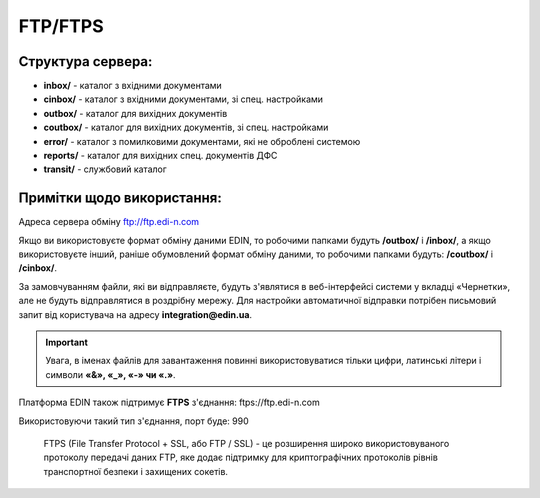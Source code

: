 FTP/FTPS
#########

Структура сервера:
******************************************

- **inbox/** - каталог з вхідними документами
- **cinbox/** - каталог з вхідними документами, зі спец. настройками
- **outbox/** - каталог для вихідних документів
- **coutbox/** - каталог для вихідних документів, зі спец. настройками
- **error/** - каталог з помилковими документами, які не оброблені системою
- **reports/** - каталог для вихідних спец. документів ДФС
- **transit/** - службовий каталог

Примітки щодо використання:
**************************************

Адреса сервера обміну ftp://ftp.edi-n.com

Якщо ви використовуєте формат обміну даними EDIN, то робочими папками будуть **/outbox/** і **/inbox/**, а якщо використовуєте інший, раніше обумовлений формат обміну даними, то робочими папками будуть: **/coutbox/** і **/cinbox/**.

За замовчуванням файли, які ви відправляєте, будуть з'являтися в веб-інтерфейсі системи у вкладці «Чернетки», але не будуть відправлятися в роздрібну мережу. Для настройки автоматичної відправки потрібен письмовий запит від користувача на адресу **integration@edin.ua**.

.. important:: Увага, в іменах файлів для завантаження повинні використовуватися тільки цифри, латинські літери і символи **«&», «_», «-» чи «.»**.

Платформа EDIN також підтримує **FTPS** з'єднання: ftps://ftp.edi-n.com 

Використовуючи такий тип з'єднання, порт буде: 990

  FTPS (File Transfer Protocol + SSL, або FTP / SSL) - це розширення широко використовуваного протоколу передачі даних FTP, яке додає підтримку для криптографічних протоколів рівнів транспортної безпеки і захищених сокетів.
